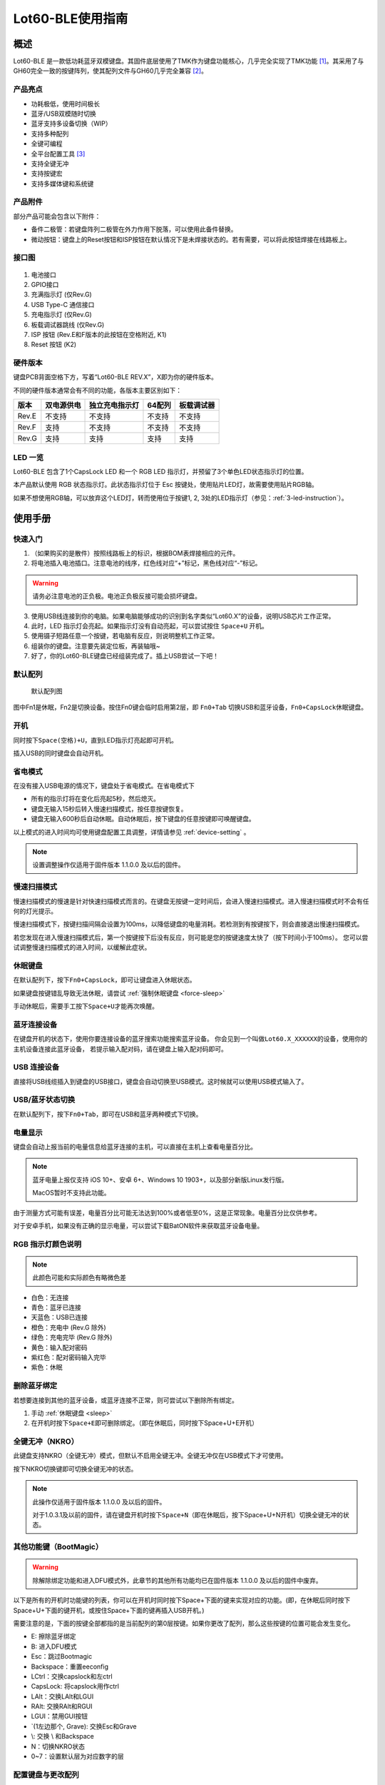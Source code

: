 =================
Lot60-BLE使用指南
=================


概述
========

Lot60-BLE 是一款低功耗蓝牙双模键盘。其固件底层使用了TMK作为键盘功能核心，几乎完全实现了TMK功能 [1]_。其采用了与GH60完全一致的按键阵列，使其配列文件与GH60几乎完全兼容 [2]_。

产品亮点
--------

- 功耗极低，使用时间极长
- 蓝牙/USB双模随时切换
- 蓝牙支持多设备切换（WIP）
- 支持多种配列
- 全键可编程
- 全平台配置工具 [3]_
- 支持全键无冲
- 支持按键宏
- 支持多媒体键和系统键


产品附件
--------

部分产品可能会包含以下附件：

- 备件二极管：若键盘阵列二极管在外力作用下脱落，可以使用此备件替换。
- 微动按钮：键盘上的Reset按钮和ISP按钮在默认情况下是未焊接状态的。若有需要，可以将此按钮焊接在线路板上。


接口图
---------

.. figure:: res/lot60_revg_draw.png
   :alt: 接口图

1. 电池接口
2. GPIO接口
3. 充满指示灯 (仅Rev.G)
4. USB Type-C 通信接口
5. 充电指示灯 (仅Rev.G)
6. 板载调试器跳线 (仅Rev.G)
7. ISP 按钮 (Rev.E和F版本的此按钮在空格附近, K1)
8. Reset 按钮 (K2)


.. _hardware-ver:

硬件版本
----------

键盘PCB背面空格下方，写着“Lot60-BLE REV.X”，X即为你的硬件版本。

不同的硬件版本通常会有不同的功能，各版本主要区别如下：

=====  ==========  ==============  ======  ==========
版本   双电源供电  独立充电指示灯  64配列  板载调试器
=====  ==========  ==============  ======  ==========
Rev.E  不支持      不支持          不支持  不支持
Rev.F  支持        不支持          不支持  不支持
Rev.G  支持        支持            支持    支持
=====  ==========  ==============  ======  ==========


LED 一览
--------

Lot60-BLE 包含了1个CapsLock LED 和一个 RGB LED 指示灯，并预留了3个单色LED状态指示灯的位置。

本产品默认使用 RGB 状态指示灯。此状态指示灯位于 Esc 按键处，使用贴片LED灯，故需要使用贴片RGB轴。

如果不想使用RGB轴，可以放弃这个LED灯，转而使用位于按键1, 2, 3处的LED指示灯（参见：:ref:`3-led-instruction`）。

使用手册
========


快速入门
--------

1. （如果购买的是散件）按照线路板上的标识，根据BOM表焊接相应的元件。
2. 将电池插入电池插口。注意电池的线序，红色线对应“+”标记，黑色线对应“-”标记。

.. warning::

   请务必注意电池的正负极。电池正负极反接可能会损坏键盘。

3. 使用USB线连接到你的电脑。如果电脑能够成功的识别到名字类似“Lot60.X”的设备，说明USB芯片工作正常。
4. 此时，LED 指示灯会亮起。如果指示灯没有自动亮起，可以尝试按住 ``Space+U`` 开机。
5. 使用镊子短路任意一个按键，若电脑有反应，则说明整机工作正常。
6. 组装你的键盘。注意要先装定位板，再装轴哦~
7. 好了，你的Lot60-BLE键盘已经组装完成了。插上USB尝试一下吧！


默认配列
--------

.. figure:: res/keymap.png
   :alt: 默认配列图

   默认配列图

图中Fn1是休眠，Fn2是切换设备。按住Fn0键会临时启用第2层，即 ``Fn0+Tab`` 切换USB和蓝牙设备，\ ``Fn0+CapsLock``\ 休眠键盘。


.. _power-on:

开机
--------

同时按下\ ``Space(空格)+U``\ ，直到LED指示灯亮起即可开机。

插入USB的同时键盘会自动开机。


.. _power-save:

省电模式
--------

在没有接入USB电源的情况下，键盘处于省电模式。在省电模式下

-  所有的指示灯将在变化后亮起5秒，然后熄灭。
-  键盘无输入15秒后转入慢速扫描模式，按任意按键恢复。
-  键盘无输入600秒后自动休眠。自动休眠后，按下键盘的任意按键即可唤醒键盘。

以上模式的进入时间均可使用键盘配置工具调整，详情请参见 :ref:`device-setting` 。

.. note::

   设置调整操作仅适用于固件版本 1.1.0.0 及以后的固件。

.. _slow-scan:

慢速扫描模式
---------------

慢速扫描模式的慢速是针对快速扫描模式而言的。在键盘无按键一定时间后，会进入慢速扫描模式。进入慢速扫描模式时不会有任何的灯光提示。

慢速扫描模式下，按键扫描间隔会设置为100ms，以降低键盘的电量消耗。若检测到有按键按下，则会直接退出慢速扫描模式。

若您发现在进入慢速扫描模式后，第一个按键按下后没有反应，则可能是您的按键速度太快了（按下时间小于100ms）。
您可以尝试调整慢速扫描模式的进入时间，以缓解此症状。


.. _sleep:

休眠键盘
--------

在默认配列下，按下\ ``Fn0+CapsLock``\ ，即可让键盘进入休眠状态。

如果键盘按键错乱导致无法休眠，请尝试 :ref:`强制休眠键盘 <force-sleep>`

手动休眠后，需要手工按下\ ``Space+U``\ 才能再次唤醒。


.. _ble-connect:

蓝牙连接设备
------------

在键盘开机的状态下，使用你要连接设备的蓝牙搜索功能搜索蓝牙设备。
你会见到一个叫做\ ``Lot60.X_XXXXXX``\ 的设备，使用你的主机设备连接此蓝牙设备，
若提示输入配对码，请在键盘上输入配对码即可。


.. _usb-connect:

USB 连接设备
--------------

直接将USB线缆插入到键盘的USB接口，键盘会自动切换至USB模式。这时候就可以使用USB模式输入了。


.. _usb-ble-switch:

USB/蓝牙状态切换
--------------------

在默认配列下，按下\ ``Fn0+Tab``\ ，即可在USB和蓝牙两种模式下切换。


.. _battery-percentage:

电量显示
--------

键盘会自动上报当前的电量信息给蓝牙连接的主机，可以直接在主机上查看电量百分比。

.. note::

   蓝牙电量上报仅支持 iOS 10+、安卓 6+、Windows 10 1903+，以及部分新版Linux发行版。

   MacOS暂时不支持此功能。

由于测量方式可能有误差，电量百分比可能无法达到100%或者低至0%，这是正常现象。电量百分比仅供参考。

对于安卓手机，如果没有正确的显示电量，可以尝试下载BatON软件来获取蓝牙设备电量。


.. _led-color:

RGB 指示灯颜色说明
------------------

.. note::
   此颜色可能和实际颜色有略微色差

-  白色：无连接
-  青色：蓝牙已连接
-  天蓝色：USB已连接
-  橙色：充电中 (Rev.G 除外)
-  绿色：充电完毕 (Rev.G 除外)
-  黄色：输入配对密码
-  紫红色：配对密码输入完毕
-  紫色：休眠


.. _unbond-device:

删除蓝牙绑定
--------------

若想要连接到其他的蓝牙设备，或蓝牙连接不正常，则可尝试以下删除所有绑定。

1. 手动 :ref:`休眠键盘 <sleep>`
2. 在开机时按下\ ``Space+E``\ 即可删除绑定。（即在休眠后，同时按下Space+U+E开机）


.. _nkro:

全键无冲（NKRO）
------------------

此键盘支持NKRO（全键无冲）模式，但默认不启用全键无冲。全键无冲仅在USB模式下才可使用。

按下NKRO切换键即可切换全键无冲的状态。

.. note::

   此操作仅适用于固件版本 1.1.0.0 及以后的固件。

   对于1.0.3.1及以前的固件，请在键盘开机时按下\ ``Space+N``\ （即在休眠后，按下Space+U+N开机）切换全键无冲的状态。


.. _bootmagic:

其他功能键（BootMagic）
---------------------------

.. warning::

   除解除绑定功能和进入DFU模式外，此章节的其他所有功能均已在固件版本 1.1.0.0 及以后的固件中废弃。

以下是所有的开机时功能键的列表，你可以在开机时同时按下Space+下面的键来实现对应的功能。(即，在休眠后同时按下Space+U+下面的键开机，或按住Space+下面的键再插入USB开机。)

需要注意的是，下面的按键全部都指的是当前配列的第0层按键。如果你更改了配列，那么这些按键的位置可能会发生变化。

-  E: 擦除蓝牙绑定
-  B: 进入DFU模式
-  Esc：跳过Bootmagic
-  Backspace：重置eeconfig
-  LCtrl：交换capslock和左ctrl
-  CapsLock: 将capslock用作ctrl
-  LAlt：交换LAlt和LGUI
-  RAlt: 交换RAlt和RGUI
-  LGUI：禁用GUI按钮
-  \`(1左边那个, Grave): 交换Esc和Grave
-  \\: 交换 \\ 和Backspace
-  N：切换NKRO状态
-  0~7：设置默认层为对应数字的层


.. _device-setting:

配置键盘与更改配列
------------------

访问 `Lotlab 键盘配置工具 <https://keyboard.lotlab.org/>`__ ，即可修改键盘的配置和配列，具体操作方法请查阅此网站的帮助页面。

.. note::

   若此网站无法访问，也可以访问以下几个镜像站点：
   
   -  https://keyboard.lotlab.icu
   -  https://kb.lotkb.cn

   若需要在离线状态下修改键盘配置，请访问上述站点下载配置工具。配置工具可以在断网的情况下使用，请根据配置工具启动后的指示进行操作。

有两种方式可以修改键盘的配列：

1. 使用 Lotlab 键盘配置工具，直接将键盘的配置和配列写入键盘；
2. 将上面网站配置的配列导出为EEP文件，使用 `配列下载工具(KeymapDownloader.exe) <https://github.com/Lotlab/nrf52-keyboard/releases>`__ 写入键盘。

无论是哪种方式，都需要将键盘使用USB连接到电脑。

.. note::

   方法一仅适用于固件版本 1.1.0.0 及以后的固件。对于1.0.3.1及以前的固件，仅能使用方法二修改配列。
   
   方法二仅能修改配列，不能修改键盘配置。


.. _firmware-upgrade:

固件更新
----------

参见 :doc:`upgrade`


.. _force-sleep:

强制休眠键盘
-------------

若休眠按键无法正常休眠键盘，则可以尝试下面的方法强制休眠键盘。

-  方法1：将键盘放置15分钟，其会自动转入休眠状态。
-  方法2：按下键盘背面的RESET按钮，键盘即进入休眠状态。
-  方法3：拔下键盘的USB线和电池，再重新插上。

.. _enter-dfu:

进入DFU模式
---------------

DFU 模式是一个特殊的键盘模式，用于更新键盘蓝牙固件。

-  方法1：

   1. 将\ `键盘休眠 <#休眠键盘>`__\ ；
   2. 在唤醒的同时按下\ ``Space+B``\ ；
   3. 蓝牙会搜索到一个名为\ ``DFUTarg``\ 的设备，表明已经进入DFU模式了。

-  方法2：

   1. 将键盘翻到背面，找到GPIO0接口。
   2. 使用镊子将GPIO0接口与GND接口连接。
   3. 将键盘的电池断开并重新连接，或按下RESET按钮使键盘强制重启。
   4. 蓝牙会搜索到一个名为\ ``DFUTarg``\ 的设备，表明已经进入DFU模式了。进入DFU模式后即可断开GPIO0和GND的连接。


.. _exit-dfu:

退出DFU模式
--------------

在DFU模式下无操作1分半钟后即可自动退出DFU模式。

断开电池和USB供电也可以退出DFU模式。

.. _enter-isp:

进入USB ISP模式
------------------

USB ISP模式是一个特殊的USB模式，用于更新USB固件。

1. 将键盘与电脑连接的USB线断开。
2. 按住键盘背面的ISP按钮 (K1) ，再使用USB线连上电脑。
3. 听到发现新设备的声音后，即可松开按钮。

重新断开并连接 USB 线即可退出 USB ISP 模式。


.. _debugger-ob:

板载调试器
--------------

板载调试器可以在蓝牙固件完全毁坏的情况下重新烧写蓝牙固件。

您需要先将板载调试器跳线连接，然后才能使用板载调试器功能。

参见 :doc:`upgrade` 以了解如何使用板载调试器更新固件。

.. _reset-btn:

RESET 按钮
----------------

Reset 按钮在不同版本的硬件上的行为略有差异。

- 对于Rev.E和Rev.F版本的硬件，按下Reset按钮后，键盘会强制重启并进入睡眠模式。
- 对于Rev.G版本的硬件，按下Reset按钮后，键盘会强制重启并进入DFU模式。
  如果按下时插入了USB线，则在进入DFU模式后，会重置键盘数据（删除所有的蓝牙绑定数据和配置数据）

Q&A
========

键盘的功耗与电池容量的选择
-------------------------------

此键盘的典型工作功耗为0.25ma, 休眠功耗为 0.05ma [4]_，电池容量与使用时长的关系可以按照以下算法来估计：

.. math::

   T = \frac{C}{0.2*t + 1.2}

- T: 使用时长, 天
- C: 容量, mah
- t: 每日使用时长, 小时

   例如，使用500mah的电池，每日使用10小时的话，键盘约能使用150天。

.. _signal-enhance: 

如何改善蓝牙连接稳定性
-------------------------

蓝牙的信号可能受到多方面因素的影响。你可以尝试以下方法来改善蓝牙信号：

-  使用非金属外壳、非金属定位板与非金属桌面
-  将键盘和主机尽可能的靠近
-  降低2.4GHZ的WiFi的发射功率
-  减少空间内其他WiFi和蓝牙设备的存在
-  不要触摸蓝牙模块的天线位置
-  将蓝牙接收器的天线从桌子下方移动到桌子上方
-  更换蓝牙接收器

如何判断我的设备是否支持蓝牙4.0
----------------------------------

若您在使用手机。如果您的手机使用的是Android5.0及以上系统，或 iOS 7
及以上系统，或 Windows Mobile 10系统，则应当支持蓝牙4.0。

若您在您的计算机上使用Windows。请查看您的设备管理器，寻找“蓝牙
LE”相关字样的设备。建议使用最新版Windows以增加蓝牙使用体验。

MacOS应该支持，但没有实体设备测试。有报告称MacOS蓝牙电量无法正常显示。

.. _3-led-instruction: 

如何改为3 LED指示灯
----------------------

将Esc位置的RGB灯焊下，然后在1-3按键位置上焊上轴灯。接着刷新底部提供的3LED灯版本的蓝牙升级包，即可将键盘的指示灯改为3LED指示灯。

在此模式下，灯光说明如下： 
- 1号位置：蓝牙指示灯，当蓝牙成功连接后亮起。
- 2号位置：充电指示灯，当前在充电中亮起，充满后熄灭。 
- 3号位置：USB指示灯，当前处于USB模式则亮起

故障排除
========

通用故障排除指南
---------------------

如果你的键盘遇到了无法正常工作的问题，请按下列步骤进行：

1. 将键盘休眠并重新开机。如果遇到了蓝牙方面的问题，可以尝试 :ref:`清空键盘绑定信息 <unbond-device>`
2. 将键盘使用USB连接到电脑，观察电脑的新增硬件状态和键盘的工作状态指示灯。若电脑提示发现新硬件，并且指示灯提示工作于USB状态的话，则说明主控硬件没有出现问题。
3. 如果遇到了按键不正常的情况，请将键盘休眠。重新开机时，按下\ ``Space+BackSpace``\ 重置EEPROM的设定。

我的键盘无法开机了
-------------------

1. 尝试使用USB接入电脑，看看是否能够正常工作？如果可以的话，可能是电池没电了，需要充电。
2. 如果此时无法正常开机，尝试按住开机按钮，看看是否能够正常工作。
3. 如果还是无法正常开机，可以尝试 :ref:`enter-dfu`，然后更新最新的固件。
4. 若还是无法正常开机，请与我们联系。

某个按键工作不正常
------------------------

1. 尝试大力按下，或使用镊子短接焊点，判断是否是轴的问题
2. 观察按键旁边的二极管，是否在外力条件下脱落
3. 使用配置工具查看自定义的配列是否正常

按键混乱，或按键无响应
------------------------

尝试将配列还原为默认配列。

也有可能是选择了不正确的默认层。可以尝试以下步骤恢复默认层的设置：

1. 先 :ref:`休眠键盘 <sleep>`
2. 在开机时按 ``Space+BackSpace`` 重置默认层的设定。

.. note::
   
   默认层的设置已于固件版本 1.1.0.0 废弃，此操作仅对1.0.3.1及以前的固件适用。

更新配列后无法正常保存配列
---------------------------

重启后再次更新即可。

更新配列后所有按键失效
--------------------------

尝试将配列还原为默认配列。

Windows 下出现“驱动程序错误”
-----------------------------

1. 在Windows的设备管理器中删除这个设备，或取消这个设备的绑定
2. 重启你的电脑
3. :ref:`清空键盘绑定信息 <unbond-device>`
4. 在电脑上尝试重新连接

有时候出现卡键的问题
-----------------------

- 若卡键出现在蓝牙模式下，且卡键时候指示灯忽然亮起变为白色，然后迅速变成蓝色，则是蓝牙信号不好导致了连接断开。请参考 :ref:`signal-enhance`。
- 若卡键出现不仅出现在蓝牙模式，而且出现在USB模式下：

  - 观察卡键的按键是否是同一个。若是，则有可能是对应的轴出现了问题，需要更换
  - 若不是且频繁出现，则请与我们联系


指示灯忽然亮起变为白色，然后迅速变成蓝色
----------------------------------------

这是蓝牙信号不好的原因。请参考 :ref:`signal-enhance`

按下CapsLock后，指示灯也会亮起
--------------------------------------

这是正常现象。按下CapsLock后，灯的状态改变了，所有的灯都会亮起5秒，这也就包括了指示灯。


配列下载工具提示我“发送重试次数达到上限”
---------------------------------------------

这可能是以下两种原因导致的：

1. 键盘没有开机
2. 配置下载工具版本和固件版本不匹配，请检查对应版本是否正确



固件发布
========

请参考 :doc:`upgrade` 更新你的键盘固件。

.. warning::

   必须对应硬件版本更新软件。查看 :ref:`如何查看键盘的硬件版本 <hardware-ver>` 来确定此键盘的硬件版本。

   若不小心更新了错误的软件，可能导致键盘完全不可用。此时仅需更新正常版本的软件即可。


v1.1.0.0
--------

.. note::

   强烈建议所有旧版固件的用户升级到此版本固件

.. warning::

   需要同时更新USB固件。

   在更新此版本固件后，请手动删除所有已经连接的设备并 :ref:`清空键盘绑定信息 <unbond-device>`，然后再重新连接此键盘。

   更新此版本固件后，老版本固件设置的自定义会被清除。
   旧版配列下载工具将不可使用，请更新配列下载工具至1.1.0.0版本，或直接使用新版配置工具配置。


此版本更新于2020年4月14日，是 Rev.G 出厂版本的固件。

更新日志
~~~~~~~~~~~~~~~~~~~

- 移除了Bootmagic，杜绝切换到错误的默认层
- 加快了开机速度
- 降低了耗电量，现在最低功耗大约在200ua~250ua
- 增加了按键宏的支持
- 增加了图形配置工具的支持
- 增强了USB的稳定性
- 修正充电状态显示不正确的问题
- 为蓝牙部分使用6KRO
- 修正慢速扫描第一个按键可能会丢失的问题
- 调整电量曲线
- 支持动态配置休眠时间
- 增加了蓝牙发射功率

Rev.E
~~~~~~~~~~~~~~~~~~~~

- `蓝牙升级包 <https://tools.lotlab.org/dl/firmware/v1.1.0.0/lot60-ble-rev_e-nrf52-2020_04_14-v1.1.0.0.zip>`__
- `USB固件 <https://tools.lotlab.org/dl/firmware/v1.1.0.0/lot60-ble-rev_e-ch554-2020_04_14-v1.1.0.0.bin>`__
- `3LED灯版本蓝牙升级包 <https://tools.lotlab.org/dl/firmware/v1.1.0.0/lot60-ble-rev_e_3led-ch554-2020_04_14-v1.1.0.0.bin>`__


Rev.F
~~~~~~~~~~~~~~~~~~~~

- `蓝牙升级包 <https://tools.lotlab.org/dl/firmware/v1.1.0.0/lot60-ble-rev_f-nrf52-2020_04_14-v1.1.0.0.zip>`__
- `USB固件 <https://tools.lotlab.org/dl/firmware/v1.1.0.0/lot60-ble-rev_f-ch554-2020_04_14-v1.1.0.0.bin>`__
- `3LED灯版本蓝牙升级包 <https://tools.lotlab.org/dl/firmware/v1.1.0.0/lot60-ble-rev_f_3led-nrf52-2020_04_14-v1.1.0.0.zip>`__


Rev.G
~~~~~~~~~~~~~~~~~~~~

- `出厂蓝牙固件 <https://tools.lotlab.org/dl/firmware/v1.1.0.0/lot60-ble-rev_g-nrf52-2020_04_14-v1.1.0.0.zip>`__
- `USB固件 <https://tools.lotlab.org/dl/firmware/v1.1.0.0/lot60-ble-rev_g-ch554-2020_04_14-v1.1.0.0.bin>`__
- `3LED灯版本蓝牙升级包 <https://tools.lotlab.org/dl/firmware/v1.1.0.0/lot60-ble-rev_g_3led-nrf52-2020_04_14-v1.1.0.0.zip>`__


.. _1_0_3_1:

v1.0.3.1
--------

此版本更新于2019年12月2日，是 Rev.F 出厂版本的固件。

此版本改善了误触按键导致键盘开机的问题。

Rev.E
~~~~~~~~~~~~~~~~~~~~

-  `蓝牙升级包 <https://tools.lotlab.org/dl/firmware/v1.0.3.1/rev_e-nrf52-2019_12_02-db6e8ae.zip>`__
-  `3LED灯版本蓝牙升级包 <https://tools.lotlab.org/dl/firmware/v1.0.3.1/rev_e_3led-nrf52-2019_12_02-db6e8ae.zip>`__

无需更新USB固件。

Rev.F
~~~~~~~~~~~~~~~~~~~~

-  `蓝牙升级包 <https://tools.lotlab.org/dl/firmware/v1.0.3.1/rev_f-nrf52-2019_12_02-db6e8ae.zip>`__
-  `出厂USB固件 <https://tools.lotlab.org/dl/firmware/v1.0.3.1/rev_f-ch554-2019_12_02-db6e8ae.hex>`__
-  `3LED灯版本蓝牙升级包 <https://tools.lotlab.org/dl/firmware/v1.0.3.1/rev_f_3led-nrf52-2019_12_02-db6e8ae.zip>`__

.. _1_0_3:

v1.0.3.0
--------

此版本是 Rev.E 出厂版本的固件。

-  `Rev.E
   蓝牙升级包 <https://tools.lotlab.org/dl/firmware/v1.0.3.0/rev_e-nrf52-2019_09_30-68552e4.zip>`__
-  `Rev.E
   出厂USB固件 <https://tools.lotlab.org/dl/firmware/v1.0.3.0/rev_e-ch554-2019_09_30-68552e4.hex>`__
-  `Rev.E
   3LED灯版本蓝牙升级包 <https://tools.lotlab.org/dl/firmware/v1.0.3.0/rev_e_3led-nrf52-2019_09_30-68552e4.zip>`__

.. [1]
   没有实现的TMK功能包括：Command Key、鼠标键(固件空间不够)和LED灯效(这个键盘没灯)

.. [2]
   几乎完全兼容：两者格式是一致的，但存在部分Fn功能的差异。若直接使用tmk的eep文件，则会造成休眠和设备切换两颗功能键不可用。

.. [3]
   全平台：指支持 Windows、MacOS、Linux 三大平台

.. [4]
   典型功耗、休眠功耗:
   使用万用表，在蓝牙连接且无任何灯光的情况下测得。蓝牙搜索和灯光的启用会增加额外的耗电量，不同的无线环境下也有可能造成功耗的增加。此功耗不代表所有工况下的工作电流，仅供参考。

